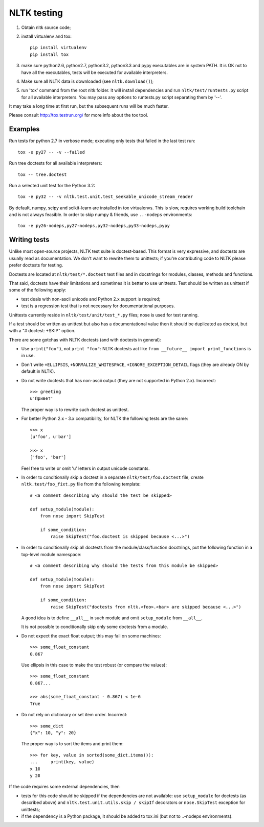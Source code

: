NLTK testing
============

1. Obtain nltk source code;
2. install virtualenv and tox::

       pip install virtualenv
       pip install tox

3. make sure python2.6, python2.7, python3.2, python3.3
   and pypy executables are in system PATH. It is OK not to have all the
   executables, tests will be executed for available interpreters.

4. Make sure all NLTK data is downloaded (see ``nltk.download()``);

5. run 'tox' command from the root nltk folder. It will install dependencies
   and run ``nltk/test/runtests.py`` script for all available interpreters.
   You may pass any options to runtests.py script separating them by '--'.

It may take a long time at first run, but the subsequent runs will
be much faster.

Please consult http://tox.testrun.org/ for more info about the tox tool.

Examples
--------

Run tests for python 2.7 in verbose mode; executing only tests
that failed in the last test run::

    tox -e py27 -- -v --failed


Run tree doctests for all available interpreters::

    tox -- tree.doctest

Run a selected unit test for the Python 3.2::

    tox -e py32 -- -v nltk.test.unit.test_seekable_unicode_stream_reader

By default, numpy, scipy and scikit-learn are installed in tox virtualenvs.
This is slow, requires working build toolchain and is not always feasible.
In order to skip numpy & friends, use ``..-nodeps`` environments::

    tox -e py26-nodeps,py27-nodeps,py32-nodeps,py33-nodeps,pypy

Writing tests
-------------

Unlike most open-source projects, NLTK test suite is doctest-based.
This format is very expressive, and doctests are usually read
as documentation. We don't want to rewrite them to unittests;
if you're contributing code to NLTK please prefer doctests
for testing.

Doctests are located at ``nltk/test/*.doctest`` text files and
in docstrings for modules, classes, methods and functions.

That said, doctests have their limitations and sometimes it is better to use
unittests. Test should be written as unittest if some of the following apply:

* test deals with non-ascii unicode and Python 2.x support is required;
* test is a regression test that is not necessary for documentational purposes.

Unittests currently reside in ``nltk/test/unit/test_*.py`` files; nose
is used for test running.

If a test should be written as unittest but also has a documentational value
then it should be duplicated as doctest, but with a "# doctest: +SKIP" option.

There are some gotchas with NLTK doctests (and with doctests in general):

* Use ``print("foo")``, not ``print "foo"``: NLTK doctests act
  like ``from __future__ import print_functions`` is in use.

* Don't write ``+ELLIPSIS``, ``+NORMALIZE_WHITESPACE``,
  ``+IGNORE_EXCEPTION_DETAIL`` flags (they are already ON by default in NLTK).

* Do not write doctests that has non-ascii output (they are not supported in
  Python 2.x). Incorrect::

      >>> greeting
      u'Привет'

  The proper way is to rewrite such doctest as unittest.

* For better Python 2.x - 3.x compatibility, for NLTK the following
  tests are the same::

      >>> x
      [u'foo', u'bar']

      >>> x
      ['foo', 'bar']

  Feel free to write or omit 'u' letters in output unicode constants.

* In order to conditionally skip a doctest in a separate
  ``nltk/test/foo.doctest`` file, create ``nltk.test/foo_fixt.py``
  file from the following template::

      # <a comment describing why should the test be skipped>

      def setup_module(module):
          from nose import SkipTest

          if some_condition:
              raise SkipTest("foo.doctest is skipped because <...>")

* In order to conditionally skip all doctests from the module/class/function
  docstrings, put the following function in a top-level module namespace::

      # <a comment describing why should the tests from this module be skipped>

      def setup_module(module):
          from nose import SkipTest

          if some_condition:
              raise SkipTest("doctests from nltk.<foo>.<bar> are skipped because <...>")

  A good idea is to define ``__all__`` in such module and omit
  ``setup_module`` from ``__all__``.

  It is not possible to conditionally skip only some doctests from a module.

* Do not expect the exact float output; this may fail on some machines::

      >>> some_float_constant
      0.867

  Use ellipsis in this case to make the test robust (or compare the values)::

      >>> some_float_constant
      0.867...

      >>> abs(some_float_constant - 0.867) < 1e-6
      True

* Do not rely on dictionary or set item order. Incorrect::

      >>> some_dict
      {"x": 10, "y": 20}

  The proper way is to sort the items and print them::

      >>> for key, value in sorted(some_dict.items()):
      ...     print(key, value)
      x 10
      y 20

If the code requires some external dependencies, then

* tests for this code should be skipped if the dependencies are not available:
  use ``setup_module`` for doctests (as described above) and
  ``nltk.test.unit.utils.skip / skipIf`` decorators or ``nose.SkipTest``
  exception for unittests;
* if the dependency is a Python package, it should be added to tox.ini
  (but not to ..-nodeps environments).
